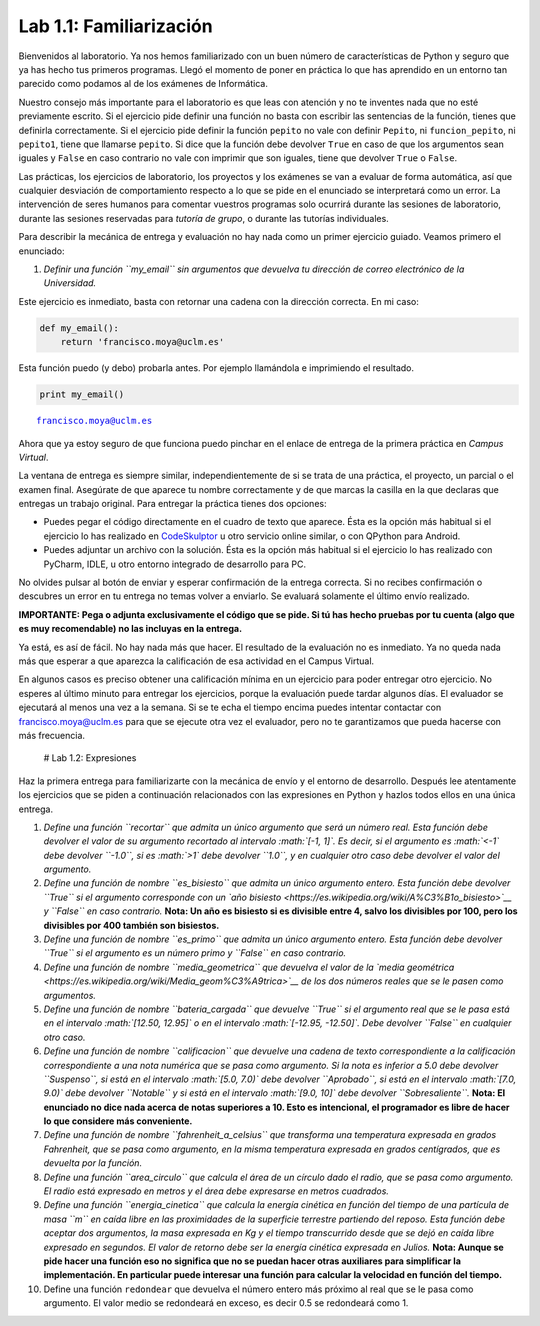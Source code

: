 Lab 1.1: Familiarización
========================

Bienvenidos al laboratorio. Ya nos hemos familiarizado con un buen
número de características de Python y seguro que ya has hecho tus
primeros programas. Llegó el momento de poner en práctica lo que has
aprendido en un entorno tan parecido como podamos al de los exámenes de
Informática.

Nuestro consejo más importante para el laboratorio es que leas con
atención y no te inventes nada que no esté previamente escrito. Si el
ejercicio pide definir una función no basta con escribir las sentencias
de la función, tienes que definirla correctamente. Si el ejercicio pide
definir la función ``pepito`` no vale con definir ``Pepito``, ni
``funcion_pepito``, ni ``pepito1``, tiene que llamarse ``pepito``. Si
dice que la función debe devolver ``True`` en caso de que los argumentos
sean iguales y ``False`` en caso contrario no vale con imprimir que son
iguales, tiene que devolver ``True`` o ``False``.

Las prácticas, los ejercicios de laboratorio, los proyectos y los
exámenes se van a evaluar de forma automática, así que cualquier
desviación de comportamiento respecto a lo que se pide en el enunciado
se interpretará como un error. La intervención de seres humanos para
comentar vuestros programas solo ocurrirá durante las sesiones de
laboratorio, durante las sesiones reservadas para *tutoría de grupo*, o
durante las tutorías individuales.

Para describir la mecánica de entrega y evaluación no hay nada como un
primer ejercicio guiado. Veamos primero el enunciado:

1. *Definir una función ``my_email`` sin argumentos que devuelva tu
   dirección de correo electrónico de la Universidad.*

Este ejercicio es inmediato, basta con retornar una cadena con la
dirección correcta. En mi caso:

.. code:: python

    def my_email():
        return 'francisco.moya@uclm.es'

Esta función puedo (y debo) probarla antes. Por ejemplo llamándola e
imprimiendo el resultado.

.. code:: python

    print my_email()


.. parsed-literal::

    francisco.moya@uclm.es


Ahora que ya estoy seguro de que funciona puedo pinchar en el enlace de
entrega de la primera práctica en *Campus Virtual*.

La ventana de entrega es siempre similar, independientemente de si se
trata de una práctica, el proyecto, un parcial o el examen final.
Asegúrate de que aparece tu nombre correctamente y de que marcas la
casilla en la que declaras que entregas un trabajo original. Para
entregar la práctica tienes dos opciones:

-  Puedes pegar el código directamente en el cuadro de texto que
   aparece. Ésta es la opción más habitual si el ejercicio lo has
   realizado en `CodeSkulptor <http://CodeSkulptor.org>`__ u otro
   servicio online similar, o con QPython para Android.

-  Puedes adjuntar un archivo con la solución. Ésta es la opción más
   habitual si el ejercicio lo has realizado con PyCharm, IDLE, u otro
   entorno integrado de desarrollo para PC.

No olvides pulsar al botón de enviar y esperar confirmación de la
entrega correcta. Si no recibes confirmación o descubres un error en tu
entrega no temas volver a enviarlo. Se evaluará solamente el último
envío realizado.

**IMPORTANTE: Pega o adjunta exclusivamente el código que se pide. Si tú
has hecho pruebas por tu cuenta (algo que es muy recomendable) no las
incluyas en la entrega.**

Ya está, es así de fácil. No hay nada más que hacer. El resultado de la
evaluación no es inmediato. Ya no queda nada más que esperar a que
aparezca la calificación de esa actividad en el Campus Virtual.

En algunos casos es preciso obtener una calificación mínima en un
ejercicio para poder entregar otro ejercicio. No esperes al último
minuto para entregar los ejercicios, porque la evaluación puede tardar
algunos días. El evaluador se ejecutará al menos una vez a la semana. Si
se te echa el tiempo encima puedes intentar contactar con
francisco.moya@uclm.es para que se ejecute otra vez el evaluador, pero
no te garantizamos que pueda hacerse con más frecuencia.

 # Lab 1.2: Expresiones

Haz la primera entrega para familiarizarte con la mecánica de envío y el
entorno de desarrollo. Después lee atentamente los ejercicios que se
piden a continuación relacionados con las expresiones en Python y hazlos
todos ellos en una única entrega.

1.  *Define una función ``recortar`` que admita un único argumento que
    será un número real. Esta función debe devolver el valor de su
    argumento recortado al intervalo :math:`[-1, 1]`. Es decir, si el
    argumento es :math:`<-1` debe devolver ``-1.0``, si es :math:`>1`
    debe devolver ``1.0``, y en cualquier otro caso debe devolver el
    valor del argumento.*

2.  *Define una función de nombre ``es_bisiesto`` que admita un único
    argumento entero. Esta función debe devolver ``True`` si el
    argumento corresponde con un `año
    bisiesto <https://es.wikipedia.org/wiki/A%C3%B1o_bisiesto>`__ y
    ``False`` en caso contrario.* **Nota: Un año es bisiesto si es
    divisible entre 4, salvo los divisibles por 100, pero los divisibles
    por 400 también son bisiestos.**

3.  *Define una función de nombre ``es_primo`` que admita un único
    argumento entero. Esta función debe devolver ``True`` si el
    argumento es un número primo y ``False`` en caso contrario.*

4.  *Define una función de nombre ``media_geometrica`` que devuelva el
    valor de la `media
    geométrica <https://es.wikipedia.org/wiki/Media_geom%C3%A9trica>`__
    de los dos números reales que se le pasen como argumentos.*

5.  *Define una función de nombre ``bateria_cargada`` que devuelve
    ``True`` si el argumento real que se le pasa está en el intervalo
    :math:`[12.50, 12.95]` o en el intervalo :math:`[-12.95, -12.50]`.
    Debe devolver ``False`` en cualquier otro caso.*

6.  *Define una función de nombre ``calificacion`` que devuelve una
    cadena de texto correspondiente a la calificación correspondiente a
    una nota numérica que se pasa como argumento. Si la nota es inferior
    a 5.0 debe devolver ``Suspenso``, si está en el intervalo
    :math:`[5.0, 7.0)` debe devolver ``Aprobado``, si está en el
    intervalo :math:`[7.0, 9.0)` debe devolver ``Notable`` y si está en
    el intervalo :math:`[9.0, 10]` debe devolver ``Sobresaliente``.*
    **Nota: El enunciado no dice nada acerca de notas superiores a 10.
    Esto es intencional, el programador es libre de hacer lo que
    considere más conveniente.**

7.  *Define una función de nombre ``fahrenheit_a_celsius`` que
    transforma una temperatura expresada en grados Fahrenheit, que se
    pasa como argumento, en la misma temperatura expresada en grados
    centígrados, que es devuelta por la función.*

8.  *Define una función ``area_circulo`` que calcula el área de un
    círculo dado el radio, que se pasa como argumento. El radio está
    expresado en metros y el área debe expresarse en metros cuadrados.*

9.  *Define una función ``energia_cinetica`` que calcula la energía
    cinética en función del tiempo de una partícula de masa ``m`` en
    caída libre en las proximidades de la superficie terrestre partiendo
    del reposo. Esta función debe aceptar dos argumentos, la masa
    expresada en Kg y el tiempo transcurrido desde que se dejó en caída
    libre expresado en segundos. El valor de retorno debe ser la energía
    cinética expresada en Julios.* **Nota: Aunque se pide hacer una
    función eso no significa que no se puedan hacer otras auxiliares
    para simplificar la implementación. En particular puede interesar
    una función para calcular la velocidad en función del tiempo.**

10. Define una función ``redondear`` que devuelva el número entero más
    próximo al real que se le pasa como argumento. El valor medio se
    redondeará en exceso, es decir 0.5 se redondeará como 1.

